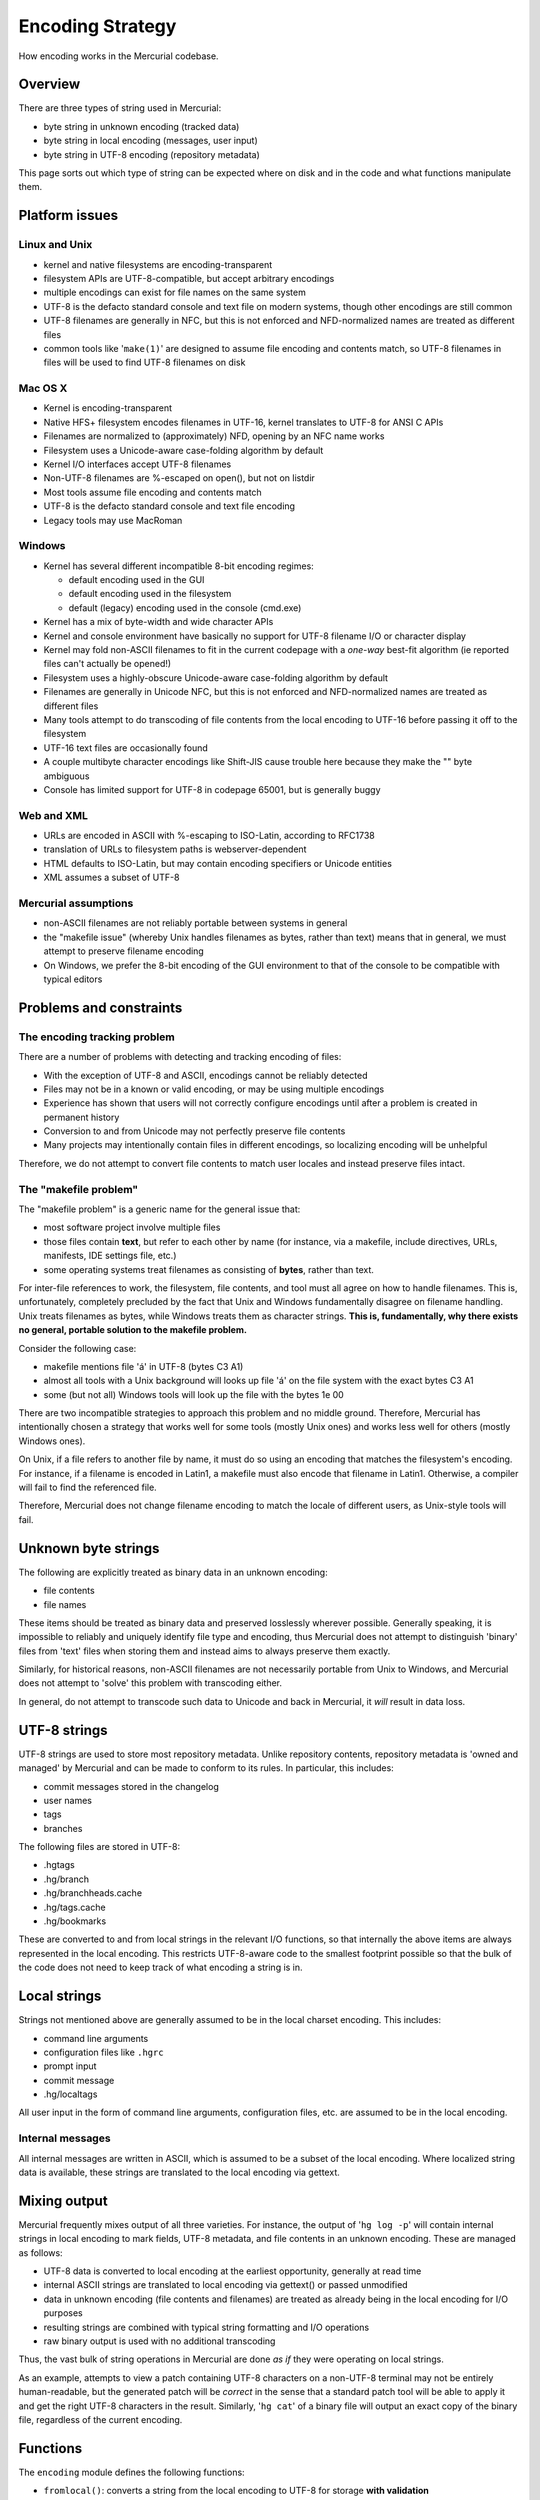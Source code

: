 Encoding Strategy
=================

How encoding works in the Mercurial codebase.

Overview
--------

There are three types of string used in Mercurial:

* byte string in unknown encoding (tracked data)

* byte string in local encoding (messages, user input)

* byte string in UTF-8 encoding (repository metadata)

This page sorts out which type of string can be expected where on disk and in the code and what functions manipulate them.

Platform issues
---------------

Linux and Unix
~~~~~~~~~~~~~~

* kernel and native filesystems are encoding-transparent

* filesystem APIs are UTF-8-compatible, but accept arbitrary encodings

* multiple encodings can exist for file names on the same system

* UTF-8 is the defacto standard console and text file on modern systems, though other encodings are still common

* UTF-8 filenames are generally in NFC, but this is not enforced and NFD-normalized names are treated as different files

* common tools like '``make(1)``' are designed to assume file encoding and contents match, so UTF-8 filenames in files will be used to find UTF-8 filenames on disk

Mac OS X
~~~~~~~~

* Kernel is encoding-transparent

* Native HFS+ filesystem encodes filenames in UTF-16, kernel translates to UTF-8 for ANSI C APIs

* Filenames are normalized to (approximately) NFD, opening by an NFC name works

* Filesystem uses a Unicode-aware case-folding algorithm by default

* Kernel I/O interfaces accept UTF-8 filenames

* Non-UTF-8 filenames are %-escaped on open(), but not on listdir

* Most tools assume file encoding and contents match

* UTF-8 is the defacto standard console and text file encoding

* Legacy tools may use MacRoman

Windows
~~~~~~~

* Kernel has several different incompatible 8-bit encoding regimes:

  * default encoding used in the GUI

  * default encoding used in the filesystem

  * default (legacy) encoding used in the console (cmd.exe)

* Kernel has a mix of byte-width and wide character APIs

* Kernel and console environment have basically no support for UTF-8 filename I/O or character display

* Kernel may fold non-ASCII filenames to fit in the current codepage with a *one-way* best-fit algorithm (ie reported files can't actually be opened!)

* Filesystem uses a highly-obscure Unicode-aware case-folding algorithm by default

* Filenames are generally in Unicode NFC, but this is not enforced and NFD-normalized names are treated as different files

* Many tools attempt to do transcoding of file contents from the local encoding to UTF-16 before passing it off to the filesystem

* UTF-16 text files are occasionally found

* A couple multibyte character encodings like Shift-JIS cause trouble here because they make the "\" byte ambiguous

* Console has limited support for UTF-8 in codepage 65001, but is generally buggy

Web and XML
~~~~~~~~~~~

* URLs are encoded in ASCII with %-escaping to ISO-Latin, according to RFC1738

* translation of URLs to filesystem paths is webserver-dependent

* HTML defaults to ISO-Latin, but may contain encoding specifiers or Unicode entities

* XML assumes a subset of UTF-8

Mercurial assumptions
~~~~~~~~~~~~~~~~~~~~~

* non-ASCII filenames are not reliably portable between systems in general

* the "makefile issue" (whereby Unix handles filenames as bytes, rather than text) means that in general, we must attempt to preserve filename encoding

* On Windows, we prefer the 8-bit encoding of the GUI environment to that of the console to be compatible with typical editors

Problems and constraints
------------------------

The encoding tracking problem
~~~~~~~~~~~~~~~~~~~~~~~~~~~~~

There are a number of problems with detecting and tracking encoding of files:

* With the exception of UTF-8 and ASCII, encodings cannot be reliably detected

* Files may not be in a known or valid encoding, or may be using multiple encodings

* Experience has shown that users will not correctly configure encodings until after a problem is created in permanent history

* Conversion to and from Unicode may not perfectly preserve file contents

* Many projects may intentionally contain files in different encodings, so localizing encoding will be unhelpful

Therefore, we do not attempt to convert file contents to match user locales and instead preserve files intact.

The "makefile problem"
~~~~~~~~~~~~~~~~~~~~~~

The "makefile problem" is a generic name for the general issue that:

* most software project involve multiple files

* those files contain **text**, but refer to each other by name (for instance, via a makefile, include directives, URLs, manifests, IDE settings file, etc.)

* some operating systems treat filenames as consisting of **bytes**, rather than text.

For inter-file references to work, the filesystem, file contents, and tool must all agree on how to handle filenames. This is, unfortunately, completely precluded by the fact that Unix and Windows fundamentally disagree on filename handling. Unix treats filenames as bytes, while Windows treats them as character strings. **This is, fundamentally, why there exists no general, portable solution to the makefile problem.**

Consider the following case:

* makefile mentions file 'á' in UTF-8 (bytes C3 A1)

* almost all tools with a Unix background will looks up file 'á' on the file system with the exact bytes C3 A1

* some (but not all) Windows tools will look up the file with the bytes 1e 00

There are two incompatible strategies to approach this problem and no middle ground. Therefore, Mercurial has intentionally chosen a strategy that works well for some tools (mostly Unix ones) and works less well for others (mostly Windows ones).

On Unix, if a file refers to another file by name, it must do so using an encoding that matches the filesystem's encoding. For instance, if a filename is encoded in Latin1, a makefile must also encode that filename in Latin1. Otherwise, a compiler will fail to find the referenced file.

Therefore, Mercurial does not change filename encoding to match the locale of different users, as Unix-style tools will fail.

Unknown byte strings
--------------------

The following are explicitly treated as binary data in an unknown encoding:

* file contents

* file names

These items should be treated as binary data and preserved losslessly wherever possible. Generally speaking, it is impossible to reliably and uniquely identify file type and encoding, thus Mercurial does not attempt to distinguish 'binary' files from 'text' files when storing them and instead aims to always preserve them exactly.

Similarly, for historical reasons, non-ASCII filenames are not necessarily portable from Unix to Windows, and Mercurial does not attempt to 'solve' this problem with transcoding either.

In general, do not attempt to transcode such data to Unicode and back in Mercurial, it *will* result in data loss.

UTF-8 strings
-------------

UTF-8 strings are used to store most repository metadata. Unlike repository contents, repository metadata is 'owned and managed' by Mercurial and can be made to conform to its rules. In particular, this includes:

* commit messages stored in the changelog

* user names

* tags

* branches

The following files are stored in UTF-8:

* .hgtags

* .hg/branch

* .hg/branchheads.cache

* .hg/tags.cache

* .hg/bookmarks

These are converted to and from local strings in the relevant I/O functions, so that internally the above items are always represented in the local encoding. This restricts UTF-8-aware code to the smallest footprint possible so that the bulk of the code does not need to keep track of what encoding a string is in.

Local strings
-------------

Strings not mentioned above are generally assumed to be in the local charset encoding. This includes:

* command line arguments

* configuration files like ``.hgrc``

* prompt input

* commit message

* .hg/localtags

All user input in the form of command line arguments, configuration files, etc. are assumed to be in the local encoding.

Internal messages
~~~~~~~~~~~~~~~~~

All internal messages are written in ASCII, which is assumed to be a subset of the local encoding. Where localized string data is available, these strings are translated to the local encoding via gettext.

Mixing output
-------------

Mercurial frequently mixes output of all three varieties. For instance, the output of '``hg log -p``' will contain internal strings in local encoding to mark fields, UTF-8 metadata, and file contents in an unknown encoding. These are managed as follows:

* UTF-8 data is converted to local encoding at the earliest opportunity, generally at read time

* internal ASCII strings are translated to local encoding via gettext() or passed unmodified

* data in unknown encoding (file contents and filenames) are treated as already being in the local encoding for I/O purposes

* resulting strings are combined with typical string formatting and I/O operations

* raw binary output is used with no additional transcoding

Thus, the vast bulk of string operations in Mercurial are done *as if* they were operating on local strings.

As an example, attempts to view a patch containing UTF-8 characters on a non-UTF-8 terminal may not be entirely human-readable, but the generated patch will be *correct* in the sense that a standard patch tool will be able to apply it and get the right UTF-8 characters in the result. Similarly, '``hg cat``' of a binary file will output an exact copy of the binary file, regardless of the current encoding.

Functions
---------

The ``encoding`` module defines the following functions:

* ``fromlocal()``: converts a string from the local encoding to UTF-8 for storage **with validation**

* ``tolocal()``: converts string stored as UTF-8 to the local encoding **replacing unknown glyphs**

* ``colwidth()``: calculate the width of a local string in terminal columns

Also, ``encoding.encoding`` specifies Mercurial's idea of what the current encoding is.

Round-trip conversion
---------------------

Some data, such as branch names, are stored locally as UTF-8, read in for processing, then stored in the repository history as UTF-8 again.

This presents difficulties, as we either need to make sure the dozens of places that handle branch names do so in UTF-8 or we need to avoid conversion loss when converting from the local encoding back to UTF-8. In Mercurial post-1.7, this is facilitated by the ``encoding.localstr`` class returned by ``tolocal`` which caches the original UTF-8 version of a string alongside its local encoding. The ``fromlocal`` function can retrieve this string if it's available, which allows lossless round-trip conversion.

String operations (eg strip()) on localstr objects will lose the cached UTF-8 data.

Unicode strings
---------------

Python Unicode objects are only used in the implementation of the above functions and are carefully avoided elsewhere. Do not pass Unicode objects to any Mercurial APIs. Due to Python's misguided automatic Unicode to byte string conversion, Unicode objects are likely to work in testing, but break as soon as they encounter a non-ASCII character.

Filename strategy compatibility matrices
----------------------------------------

This section discusses different strategies of filename storage and their failure modes. The rows indicate filename and contents stored in a repo (Latin1  means "some filenames with Latin1 characters, with file contents also encoded in Latin1) while the columns indicate client operating system and configuration (read Windows Latin1 as codepage 1252, we ignore the differences here for simplicity).

Key
~~~

* Unix = Linux and other traditional Unixlike systems

* UTF-8/16 = UTF-8 file names with UTF-16 contents

* Various = multiple, unknown, or meaningless encodings

* OK = fully interoperable

* FF = fails for some filenames

* FC = fails checkout

* XX = can't even check-in

* R = human readability issues (aka mojibake)

* B? = "make problem" with native byte-oriented tools

* C? = "make problem" with native character-oriented tools

* * = Windows has limited support for UTF-8 (CP65001)

Mercurial strategy:
~~~~~~~~~~~~~~~~~~~~~~~~~~

Current versions of Mercurial read and write filenames "as-is" with no attempt to adapt to local encoding or use wide character interfaces.

==========  =============  ==============  =============  ============  =================  ===================  ==================
Encoding    Unix ASCII     Unix Latin1     Unix UTF-8     Mac UTF-8     Windows Latin1     Windows ShiftJIS     Windows UTF-8*     
ASCII       OK             OK              OK             OK            OK                 OK                   OK     
Latin1      R              OK              R              R             OK                 FF RC?               RC?     
ShiftJIS    R              R               R              R             RC?                OK                   RC?     
UTF-8       R              R               OK             OK            RC?                FF RC?               OK     
UTF-8/16    RB?            RB?             RB?            RB?           RC?                RC?                  OK     
Various     R              R               R              R             R                  R                    R     
==========  =============  ==============  =============  ============  =================  ===================  ==================

"Transcode everything to/from Unicode and use Windows Unicode API" strategy:
~~~~~~~~~~~~~~~~~~~~~~~~~~~~~~~~~~~~~~~~~~~~~~~~~~~~~~~~~~~~~~~~~~~~~~~~~~~~

Some other SCMs (SVN, Bazaar) attempt to trancode all filenames to/from Unicode internally. As file *contents* are not transcoded, files committed in with Latin1 contents are checked out in Latin1 contents.

==========  =============  ==============  =============  ============  =================  ===================  ==================
Encoding    Unix ASCII     Unix Latin1     Unix UTF-8     Mac UTF-8     Windows Latin1     Windows ShiftJIS     Windows UTF-8*     
ASCII       OK             OK              OK             OK            OK                 OK                   OK       
Latin1      FC             OK              B?             B?            OK                 C?                   C?     
ShiftJIS    FC             FC              B?             B?            C?                 OK                   C?     
UTF-8       FC             FF B?           OK             OK            OK                 OK                   OK       
UTF-8/16    FC             FF B?           B?             B?            OK                 OK                   OK       
Various     XX             XX              XX             XX            XX                 XX                   XX      
==========  =============  ==============  =============  ============  =================  ===================  ==================

Future hybrid strategy:
~~~~~~~~~~~~~~~~~~~~~~~

A proposed future version of Mercurial would use Windows Unicode APIs whenever UTF-8 filenames were stored in a repo:

==========  =============  ==============  =============  ============  =================  ===================  ==================
Encoding    Unix ASCII     Unix Latin1     Unix UTF-8     Mac UTF-8     Windows Latin1     Windows ShiftJIS     Windows UTF-8*     
ASCII       OK             OK              OK             OK            OK                 OK                   OK       
Latin1      R              OK              R              R             OK                 RC?                  RC?     
ShiftJIS    R              R               R              R             RC?                OK                   RC?     
UTF-8       R              R               OK             OK            OK                 OK                   OK       
UTF-8/16    RB?            RB?             RB?            RB?           OK                 OK                   OK       
Various     R              R               R              R             R                  R                    R     
==========  =============  ==============  =============  ============  =================  ===================  ==================

Observations
~~~~~~~~~~~~

* ASCII is the only perfectly cross-platform strategy

* Only using Windows, only using Unix, or configure all clients with the same character set also works

* Mercurial strategy almost always results in a successful checkout

* Mercurial strategy avoids the makefile problem well on Unix-like systems

* Mercurial strategy and UTF-8 encoding already works well with modern UTF-8 systems

* "Transcode" strategy trades a few successes on Windows for lots of failed checkouts elsewhere

* "Transcode" strategy can't handle "various" at all

* "Transcode" strategy sometimes trades readability problems (easy to ignore) for "makefile problems" (break the build)

* "Transcode" strategy trades some "makefile problems" for others

* Overall, "trancode" strategy is less robust and Unix-hostile

* Hybrid strategy combines upside of "transcode strategy" without introducing new failure modes.

* Hybrid with UTF-8 is nearly completely cross-platform

* UTF-16 file contents is a bad match for non-Windows systems

Historical note
---------------

Early versions of Mercurial made no effort to transcode metadata, so the ``tolocal()`` function has some fallbacks to allow guessing the encoding of strings that don't appear to be Unicode.


